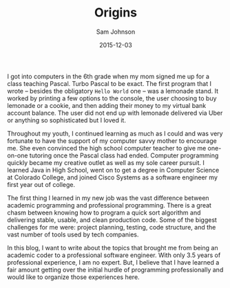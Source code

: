 #+TITLE: Origins
#+AUTHOR: Sam Johnson
#+EMAIL: sjohnson540@gmail.com
#+DATE: 2015-12-03

I got into computers in the 6th grade when my mom signed me up for a class teaching Pascal. Turbo Pascal to be exact. The first program that I wrote -- besides the obligatory =Hello World= one -- was a lemonade stand. It worked by printing a few options to the console, the user choosing to buy lemonade or a cookie, and then adding their money to my virtual bank account balance. The user did not end up with lemonade delivered via Uber or anything so sophisticated but I loved it.

Throughout my youth, I continued learning as much as I could and was very fortunate to have the support of my computer savvy mother to encourage me. She even convinced the high school computer teacher to give me one-on-one tutoring once the Pascal class had ended. Computer programming quickly became my creative outlet as well as my sole career pursuit. I learned Java in High School, went on to get a degree in Computer Science at Colorado College, and joined Cisco Systems as a software engineer my first year out of college.

The first thing I learned in my new job was the vast difference between academic programming and professional programming. There is a great chasm between knowing how to program a quick sort algorithm and delivering stable, usable, and clean production code. Some of the biggest challenges for me were: project planning, testing, code structure, and the vast number of tools used by tech companies.

In this blog, I want to write about the topics that brought me from being an academic coder to a professional software engineer. With only 3.5 years of professional experience, I am no expert. But, I believe that I have learned a fair amount getting over the initial hurdle of programming professionally and would like to organize those experiences here.
